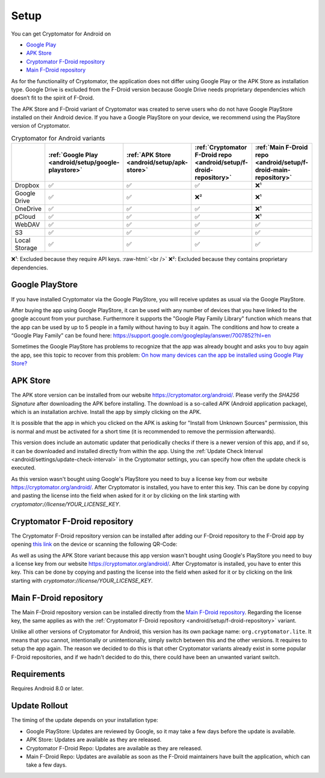 .. role:: raw-html(raw)
    :format: html

Setup
=====

You can get Cryptomator for Android on

* `Google Play <https://play.google.com/store/apps/details?id=org.cryptomator&hl=en>`_
* `APK Store <https://cryptomator.org/android/>`_ 
* `Cryptomator F-Droid repository <https://static.cryptomator.org/android/fdroid/repo?fingerprint=F7C3EC3B0D588D3CB52983E9EB1A7421C93D4339A286398E71D7B651E8D8ECDD>`_
* `Main F-Droid repository <https://f-droid.org/en/packages/org.cryptomator.lite>`_

As for the functionality of Cryptomator, the application does not differ using Google Play or the APK Store as installation type. Google Drive is excluded from the F-Droid version because Google Drive needs proprietary dependencies which doesn’t fit to the spirit of F-Droid.

The APK Store and F-Droid variant of Cryptomator was created to serve users who do not have Google PlayStore installed on their Android device.
If you have a Google PlayStore on your device, we recommend using the PlayStore version of Cryptomator.

.. csv-table:: Cryptomator for Android variants
   :header: "", ":ref:`Google Play <android/setup/google-playstore>`", ":ref:`APK Store <android/setup/apk-store>`", ":ref:`Cryptomator F-Droid repo <android/setup/f-droid-repository>`", ":ref:`Main F-Droid repo <android/setup/f-droid-main-repository>`"

   "Dropbox", "✅", "✅", "✅", "❌¹"
   "Google Drive", "✅", "✅", "❌²", "❌¹"
   "OneDrive", "✅", "✅", "✅", "❌¹"
   "pCloud", "✅", "✅", "✅", "❌¹"
   "WebDAV", "✅", "✅", "✅", "✅"
   "S3", "✅", "✅", "✅", "✅"
   "Local Storage", "✅", "✅", "✅", "✅"

❌¹: Excluded because they require API keys. :raw-html:`<br />`
❌²: Excluded because they contains proprietary dependencies.

.. _android/setup/google-playstore:

Google PlayStore
------------------

If you have installed Cryptomator via the Google PlayStore, you will receive updates as usual via the Google PlayStore.

After buying the app using Google PlayStore, it can be used with any number of devices that you have linked to the google account from your purchase. Furthermore it supports the "Google Play Family Library" function which means that the app can be used by up to 5 people in a family without having to buy it again. The conditions and how to create a “Google Play Family” can be found here: https://support.google.com/googleplay/answer/7007852?hl=en

Sometimes the Google PlayStore has problems to recognize that the app was already bought and asks you to buy again the app, see this topic to recover from this problem: `On how many devices can the app be installed using Google Play Store? <https://community.cryptomator.org/t/on-how-many-devices-can-the-app-be-installed-using-google-play-store/6129>`_

.. _android/setup/apk-store:

APK Store
------------

The APK store version can be installed from our website `https://cryptomator.org/android/ <https://cryptomator.org/android/>`_. Please verify the `SHA256 Signature` after downloading the APK before installing. The download is a so-called `APK` (Android application package), which is an installation archive. Install the app by simply clicking on the APK.

It is possible that the app in which you clicked on the APK is asking for "Install from Unknown Sources" permission, this is normal and must be activated for a short time (it is recommended to remove the permission afterwards).

This version does include an automatic updater that periodically checks if there is a newer version of this app, and if so, it can be downloaded and installed directly from within the app. Using the :ref:`Update Check Interval <android/settings/update-check-interval>` in the Cryptomator settings, you can specify how often the update check is executed.

As this version wasn't bought using Google's PlayStore you need to buy a license key from our website `https://cryptomator.org/android/ <https://cryptomator.org/android/>`_. After Cryptomator is installed, you have to enter this key. This can be done by copying and pasting the license into the field when asked for it or by clicking on the link starting with `cryptomator://license/YOUR_LICENSE_KEY`.

.. _android/setup/f-droid-repository:

Cryptomator F-Droid repository
--------------------------------

The Cryptomator F-Droid repository version can be installed after adding our F-Droid repository to the F-Droid app by opening `this link <https://static.cryptomator.org/android/fdroid/repo?fingerprint=F7C3EC3B0D588D3CB52983E9EB1A7421C93D4339A286398E71D7B651E8D8ECDD>`_ on the device or scanning the following QR-Code:

.. image:: ../img/android/fdroid-qr-code.svg
    :alt: How to handle cloud services with Android
    :width: 128px

As well as using the APK Store variant because this app version wasn't bought using Google's PlayStore you need to buy a license key from our website `https://cryptomator.org/android/ <https://cryptomator.org/android/>`_. After Cryptomator is installed, you have to enter this key. This can be done by copying and pasting the license into the field when asked for it or by clicking on the link starting with `cryptomator://license/YOUR_LICENSE_KEY`.

.. _android/setup/f-droid-main-repository:

Main F-Droid repository
------------------------

The Main F-Droid repository version can be installed directly from the `Main F-Droid repository <https://f-droid.org/en/packages/org.cryptomator.lite>`_. Regarding the license key, the same  applies as with the :ref:`Cryptomator F-Droid repository <android/setup/f-droid-repository>` variant.

Unlike all other versions of Cryptomator for Android, this version has its own package name: ``org.cryptomator.lite``. It means that you cannot, intentionally or unintentionally, simply switch between this and the other versions. It requires to setup the app again. The reason we decided to do this is that other Cryptomator variants already exist in some popular F-Droid repositories, and if we hadn't decided to do this, there could have been an unwanted variant switch.

.. _android/setup/requirements:

Requirements
------------

Requires Android 8.0 or later.

.. _android/setup/update-rollout:

Update Rollout
---------------

The timing of the update depends on your installation type:

* Google PlayStore: Updates are reviewed by Google, so it may take a few days before the update is available.
* APK Store: Updates are available as they are released.
* Cryptomator F-Droid Repo: Updates are available as they are released.
* Main F-Droid Repo: Updates are available as soon as the F-Droid maintainers have built the application, which can take a few days.

